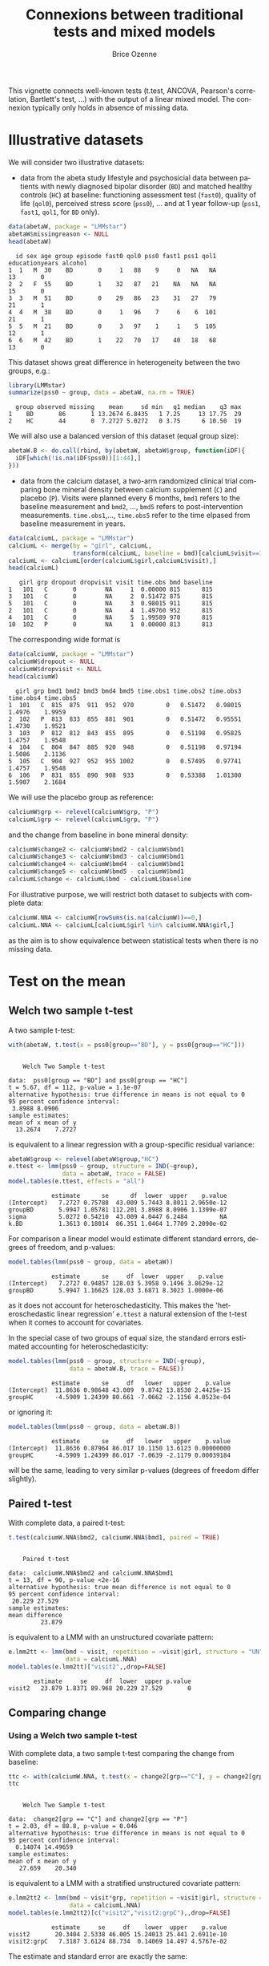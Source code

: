 #+TITLE: Connexions between traditional tests and mixed models 
#+Author: Brice Ozenne
#+BEGIN_SRC R :exports none :results silent :session *R* :cache no
options(width = 100, digits = 5)
if(system("whoami",intern=TRUE)=="bozenne"){  
  setwd("~/Documents/GitHub/LMMstar/inst/doc-equivalence/")
}else if(system("whoami",intern=TRUE)=="unicph\\hpl802"){  
  setwd("c:/Users/hpl802/Documents/Github/LMMstar/inst/doc-equivalence/")
}
library(ggpubr, quietly = TRUE, verbose = FALSE, warn.conflicts = FALSE)
library(LMMstar, quietly = TRUE, verbose = FALSE, warn.conflicts = FALSE)
#+END_SRC

This vignette connects well-known tests (t.test, ANCOVA, Pearson's
correlation, Bartlett's test, \ldots) with the output of a linear
mixed model. The connexion typically only holds in absence of missing
data.

* Illustrative datasets

We will consider two illustrative datasets:
- data from the abeta study lifestyle and psychosicial data between
  patients with newly diagnosed bipolar disorder (=BD=) and matched
  healthy controls (=HC=) at baseline: functioning assessment test
  (=fast0=), quality of life (=qol0=), perceived stress score
  (=pss0=), ... and at 1 year follow-up (=pss1=, =fast1=, =qol1=, for
  =BD= only).
#+BEGIN_SRC R :exports both :results output :session *R* :cache no
data(abetaW, package = "LMMstar")
abetaW$missingreason <- NULL
head(abetaW)
#+END_SRC

#+RESULTS:
:   id sex age group episode fast0 qol0 pss0 fast1 pss1 qol1 educationyears alcohol
: 1  1   M  30    BD       0     1   88    9     0   NA   NA             13       0
: 2  2   F  55    BD       1    32   87   21    NA   NA   NA             15       0
: 3  3   M  51    BD       0    29   86   23    31   27   79             21       1
: 4  4   M  38    BD       0     1   96    7     6    6  101             21       1
: 5  5   M  21    BD       0     3   97    1     1    5  105             12       1
: 6  6   M  42    BD       1    22   70   17    40   18   68             13       0

This dataset shows great difference in heterogeneity between the two groups, e.g.:
#+BEGIN_SRC R :exports both :results output :session *R* :cache no
library(LMMstar)
summarize(pss0 ~ group, data = abetaW, na.rm = TRUE)
#+END_SRC

#+RESULTS:
:   group observed missing    mean     sd min   q1 median    q3 max
: 1    BD       86       1 13.2674 6.8435   1 7.25     13 17.75  29
: 2    HC       44       0  7.2727 5.0272   0 3.75      6 10.50  19

We will also use a balanced version of this dataset (equal group size):
#+BEGIN_SRC R :exports both :results output :session *R* :cache no
abetaW.B <- do.call(rbind, by(abetaW, abetaW$group, function(iDF){
  iDF[which(!is.na(iDF$pss0))[1:44],]
}))
#+END_SRC

#+RESULTS:

\clearpage

- data from the calcium dataset, a two-arm randomized clinical trial
  comparing bone mineral density between calcium supplement (=C=) and
  placebo (=P=). Visits were planned every 6 months, =bmd1= refers to
  the baseline measurement and =bmd2=, \ldots, =bmd5= refers to
  post-intervention measurements. =time.obs1=,\ldots, =time.obs5=
  refer to the time elpased from baseline measurement in years.

#+BEGIN_SRC R :exports both :results output :session *R* :cache no
data(calciumL, package = "LMMstar")
calciumL <- merge(by = "girl", calciumL,
                  transform(calciumL, baseline = bmd)[calciumL$visit==1,c("girl","baseline")])
calciumL <- calciumL[order(calciumL$girl,calciumL$visit),]
head(calciumL)
#+END_SRC

#+RESULTS:
:    girl grp dropout dropvisit visit time.obs bmd baseline
: 1   101   C       0        NA     1  0.00000 815      815
: 3   101   C       0        NA     2  0.51472 875      815
: 5   101   C       0        NA     3  0.98015 911      815
: 2   101   C       0        NA     4  1.49760 952      815
: 4   101   C       0        NA     5  1.99589 970      815
: 10  102   P       0        NA     1  0.00000 813      813


The corresponding wide format is
#+BEGIN_SRC R :exports both :results output :session *R* :cache no
data(calciumW, package = "LMMstar")
calciumW$dropout <- NULL
calciumW$dropvisit <- NULL
head(calciumW)
#+END_SRC

#+RESULTS:
:   girl grp bmd1 bmd2 bmd3 bmd4 bmd5 time.obs1 time.obs2 time.obs3 time.obs4 time.obs5
: 1  101   C  815  875  911  952  970         0   0.51472   0.98015    1.4976    1.9959
: 2  102   P  813  833  855  881  901         0   0.51472   0.95551    1.4730    1.9521
: 3  103   P  812  812  843  855  895         0   0.51198   0.95825    1.4757    1.9548
: 4  104   C  804  847  885  920  948         0   0.51198   0.97194    1.5086    2.1136
: 5  105   C  904  927  952  955 1002         0   0.57495   0.97741    1.4757    1.9548
: 6  106   P  831  855  890  908  933         0   0.53388   1.01300    1.5907    2.1684

We will use the placebo group as reference:
#+BEGIN_SRC R :exports both :results output :session *R* :cache no
calciumW$grp <- relevel(calciumW$grp, "P")
calciumL$grp <- relevel(calciumL$grp, "P")
#+END_SRC

#+RESULTS:

and the change from baseline in bone mineral density:
#+BEGIN_SRC R :exports both :results output :session *R* :cache no
calciumW$change2 <- calciumW$bmd2 - calciumW$bmd1
calciumW$change3 <- calciumW$bmd3 - calciumW$bmd1
calciumW$change4 <- calciumW$bmd4 - calciumW$bmd1
calciumW$change5 <- calciumW$bmd5 - calciumW$bmd1
calciumL$change <- calciumL$bmd - calciumL$baseline
#+END_SRC


#+RESULTS:

For illustrative purpose, we will restrict both dataset to subjects
with complete data:
#+BEGIN_SRC R :exports both :results output :session *R* :cache no
calciumW.NNA <- calciumW[rowSums(is.na(calciumW))==0,]
calciumL.NNA <- calciumL[calciumL$girl %in% calciumW.NNA$girl,]
#+END_SRC

#+RESULTS:

as the aim is to show equivalence between statistical tests when there
is no missing data. 

\clearpage

* Test on the mean
** Welch two sample t-test

A two sample t-test:
#+BEGIN_SRC R :exports both :results output :session *R* :cache no
with(abetaW, t.test(x = pss0[group=="BD"], y = pss0[group=="HC"]))
#+END_SRC

#+RESULTS:
#+begin_example

	Welch Two Sample t-test

data:  pss0[group == "BD"] and pss0[group == "HC"]
t = 5.67, df = 112, p-value = 1.1e-07
alternative hypothesis: true difference in means is not equal to 0
95 percent confidence interval:
 3.8988 8.0906
sample estimates:
mean of x mean of y 
  13.2674    7.2727
#+end_example

is equivalent to a linear regression with a group-specific residual
variance:
#+BEGIN_SRC R :exports both :results output :session *R* :cache no
abetaW$group <- relevel(abetaW$group,"HC")
e.ttest <- lmm(pss0 ~ group, structure = IND(~group), 
               data = abetaW, trace = FALSE)
model.tables(e.ttest, effects = "all")
#+END_SRC

#+RESULTS:
:             estimate      se      df  lower  upper    p.value
: (Intercept)   7.2727 0.75788  43.009 5.7443 8.8011 2.9650e-12
: groupBD       5.9947 1.05781 112.201 3.8988 8.0906 1.1399e-07
: sigma         5.0272 0.54210  43.009 4.0447 6.2484         NA
: k.BD          1.3613 0.18014  86.351 1.0464 1.7709 2.2090e-02

\noindent For comparison a linear model would estimate different standard
errors, degrees of freedom, and p-values:
#+BEGIN_SRC R :exports both :results output :session *R* :cache no
model.tables(lmm(pss0 ~ group, data = abetaW))
#+END_SRC

#+RESULTS:
:             estimate      se     df  lower  upper    p.value
: (Intercept)   7.2727 0.94857 128.03 5.3958 9.1496 3.8629e-12
: groupBD       5.9947 1.16625 128.03 3.6871 8.3023 1.0000e-06

as it does not account for heteroschedasticity. This makes the
'heteroschedastic linear regression' =e.ttest= a natural extension of
the t-test when it comes to account for covariates.

\clearpage

In the special case of two groups of equal size, the standard errors
estimated accounting for heteroschedasticity:
#+BEGIN_SRC R :exports both :results output :session *R* :cache no
model.tables(lmm(pss0 ~ group, structure = IND(~group), 
                 data = abetaW.B, trace = FALSE))
#+END_SRC

#+RESULTS:
:             estimate      se     df   lower   upper    p.value
: (Intercept)  11.8636 0.98648 43.009  9.8742 13.8530 2.4425e-15
: groupHC      -4.5909 1.24399 80.661 -7.0662 -2.1156 4.0523e-04

or ignoring it:
#+BEGIN_SRC R :exports both :results output :session *R* :cache no
model.tables(lmm(pss0 ~ group, data = abetaW.B))
#+END_SRC

#+RESULTS:
:             estimate      se     df   lower   upper    p.value
: (Intercept)  11.8636 0.87964 86.017 10.1150 13.6123 0.00000000
: groupHC      -4.5909 1.24399 86.017 -7.0639 -2.1179 0.00039184

will be the same, leading to very similar p-values (degrees of freedom
differ slightly).

\clearpage

** Paired t-test

With complete data, a paired t-test:
#+BEGIN_SRC R :exports both :results output :session *R* :cache no
t.test(calciumW.NNA$bmd2, calciumW.NNA$bmd1, paired = TRUE)
#+END_SRC

#+RESULTS:
#+begin_example

	Paired t-test

data:  calciumW.NNA$bmd2 and calciumW.NNA$bmd1
t = 13, df = 90, p-value <2e-16
alternative hypothesis: true mean difference is not equal to 0
95 percent confidence interval:
 20.229 27.529
sample estimates:
mean difference 
         23.879
#+end_example

is equivalent to a LMM with an unstructured covariate pattern:
#+BEGIN_SRC R :exports both :results output :session *R* :cache no
e.lmm2tt <- lmm(bmd ~ visit, repetition = ~visit|girl, structure = "UN",
                data = calciumL.NNA)
model.tables(e.lmm2tt)["visit2",,drop=FALSE]
#+END_SRC

#+RESULTS:
:        estimate     se     df  lower  upper p.value
: visit2   23.879 1.8371 89.968 20.229 27.529       0

\clearpage

** Comparing change
*** Using a Welch two sample t-test

With complete data, a two sample t-test comparing the change from baseline:
#+BEGIN_SRC R :exports both :results output :session *R* :cache no
ttc <- with(calciumW.NNA, t.test(x = change2[grp=="C"], y = change2[grp=="P"]))
ttc
#+END_SRC

#+RESULTS:
#+begin_example

	Welch Two Sample t-test

data:  change2[grp == "C"] and change2[grp == "P"]
t = 2.03, df = 88.8, p-value = 0.046
alternative hypothesis: true difference in means is not equal to 0
95 percent confidence interval:
  0.14074 14.49659
sample estimates:
mean of x mean of y 
   27.659    20.340
#+end_example

is equivalent to a LMM with a stratified unstructured covariate pattern:
#+BEGIN_SRC R :exports both :results output :session *R* :cache no
e.lmm2tt2 <- lmm(bmd ~ visit*grp, repetition = ~visit|girl, structure = UN(~grp),
                 data = calciumL.NNA)
model.tables(e.lmm2tt2)[c("visit2","visit2:grpC"),,drop=FALSE]
#+END_SRC

#+RESULTS:
:             estimate     se     df    lower  upper    p.value
: visit2       20.3404 2.5338 46.005 15.24013 25.441 2.6911e-10
: visit2:grpC   7.3187 3.6124 88.734  0.14069 14.497 4.5767e-02

The estimate and standard error are exactly the same:
#+BEGIN_SRC R :exports both :results output :session *R* :cache no
c(ttc$estimate["mean of x"] - ttc$estimate["mean of y"],
  se = ttc$stderr)
#+END_SRC

#+RESULTS:
: mean of x        se 
:    7.3187    3.6124

The only (small) difference lies in the estimation of the degrees of freedom.

\clearpage

*** Using a linear regression

Using a linear model to compare change over time:
#+BEGIN_SRC R :exports both :results output :session *R* :cache no
eLM.change <- lm(change2 ~ grp, data = calciumW.NNA)
summary(eLM.change)$coef
#+END_SRC

#+RESULTS:
:             Estimate Std. Error t value   Pr(>|t|)
: (Intercept)  20.3404     2.5133  8.0931 2.7975e-12
: grpC          7.3187     3.6144  2.0249 4.5878e-02

is equivalent to the following mixed model:
#+BEGIN_SRC R :exports both :results output :session *R* :cache no
eLMM.change <- lmm(bmd ~ visit*grp,
                   repetition =~ visit|girl, structure = UN,
                   data = calciumL.NNA)
model.tables(eLMM.change)[c("visit2","visit2:grpC"),]
#+END_SRC

#+RESULTS:
:             estimate     se     df    lower  upper    p.value
: visit2       20.3404 2.5133 88.962 15.34654 25.334 2.8044e-12
: visit2:grpC   7.3187 3.6144 88.962  0.13688 14.500 4.5880e-02

Here, since the linear regression assumes the same variance in both
groups, we did not stratified the covariance pattern on group. The
same equivalence would hold with a continuous exposure (say dose)
instead of a binary exposure (here =grp=).

\bigskip

In presence of a covariate:
#+BEGIN_SRC R :exports both :results output :session *R* :cache no
set.seed(1)
calciumW2.NNA <- cbind(calciumW.NNA,
                       age = round(runif(NROW(calciumW.NNA), min = 18, max = 60)))
calciumL2.NNA <- merge(calciumL.NNA, calciumW2.NNA[,c("girl","age")], by = "girl")

eLMadj.change <- lm(change2 ~ grp + age, data = calciumW2.NNA)
summary(eLMadj.change)$coef
#+END_SRC

#+RESULTS:
:             Estimate Std. Error t value Pr(>|t|)
: (Intercept)  9.17495    6.68052  1.3734 0.173121
: grpC         6.99548    3.57426  1.9572 0.053495
: age          0.28771    0.15982  1.8002 0.075251

one should specify interaction with time in the mixed model to
retrieve the same results:
#+BEGIN_SRC R :exports both :results output :session *R* :cache no
eLMMadj.change <- lmm(bmd ~ visit*grp + visit*age,
                      repetition =~ visit|girl, structure = UN,
                      data = calciumL2.NNA)
model.tables(eLMMadj.change)[c("visit2","visit2:grpC"),]
#+END_SRC

#+RESULTS:
:             estimate     se     df    lower  upper  p.value
: visit2        9.1750 6.6805 87.966 -4.10126 22.451 0.173122
: visit2:grpC   6.9955 3.5743 87.966 -0.10764 14.099 0.053497


\clearpage

** Multiple Student's t-test

To adjust several t-tests for multiple testing, one can use the
equivalence with =lmm=. This however require to specify the structure
of the data (via the argument =repetition=), i.e., at which level
replicates are independent so the software can deduce the appropriate
number of independent observation across t-tests:

#+BEGIN_SRC R :exports both :results output :session *R* :cache no
e.ttest2 <- lmm(change2 ~ grp, structure = IND(~grp), 
                data = calciumW, repetition = ~1|girl, trace = FALSE)
e.ttest3 <- lmm(change3 ~ grp, structure = IND(~grp), 
                data = calciumW, repetition = ~1|girl, trace = FALSE)
e.ttest4 <- lmm(change4 ~ grp, structure = IND(~grp), 
                data = calciumW, repetition = ~1|girl, trace = FALSE)
e.ttest5 <- lmm(change5 ~ grp, structure = IND(~grp), 
                data = calciumW, repetition = ~1|girl, trace = FALSE)
#+END_SRC

#+RESULTS:

\noindent The =anova= method is then used to specify the parameter of
 interest and the results combined using =rbind=:
#+BEGIN_SRC R :exports both :results output :session *R* :cache no
e.mttest <- rbind(anova(e.ttest2, effects = "grpC=0"),
                  anova(e.ttest3, effects = "grpC=0"),
                  anova(e.ttest4, effects = "grpC=0"),
                  anova(e.ttest5, effects = "grpC=0"))
model.tables(e.mttest, method = "single-step2")
#+END_SRC

#+RESULTS:
:                 estimate     se      df   lower  upper  p.value
: change2: grpC=0   6.7507 3.3549 103.014 -1.2191 14.721 0.112799
: change3: grpC=0  13.8150 4.8336  95.812  2.3321 25.298 0.014660
: change4: grpC=0  12.5190 5.8369  86.835 -1.3473 26.385 0.084529
: change5: grpC=0  19.0155 6.4666  86.916  3.6533 34.378 0.011440

_Note:_ the =single-step2= adjustment is similar to the =single-step=
adjustment of the multcomp package, i.e., a max test adjustment. But
instead of relying on the density of a multivariate Student's
t-distribution, which requires equal degrees of freedom, it samples in
a multivariate distribution with Student's t marginal possibly based
on different degrees of freedom and a Gaussian copula. Being based on
random sampling, results will slightly change everytime the code is
run unless the inital state of the random number generator is set to a
specific value before running the code:

#+BEGIN_SRC R :exports both :results output :session *R* :cache no
set.seed(1)
model.tables(e.mttest, method = "single-step2")
#+END_SRC

#+RESULTS:
:                 estimate     se      df   lower  upper  p.value
: change2: grpC=0   6.7507 3.3549 103.014 -1.2151 14.717 0.113439
: change3: grpC=0  13.8150 4.8336  95.812  2.3379 25.292 0.014590
: change4: grpC=0  12.5190 5.8369  86.835 -1.3404 26.378 0.085339
: change5: grpC=0  19.0155 6.4666  86.916  3.6609 34.370 0.011640


#+LaTeX: \hspace{-5mm}\begin{minipage}[t]{0.5\linewidth} 
The =LMMstar.options= function can be used \newline
to output the number of samples used:
#+BEGIN_SRC R :exports both :results output :session *R* :cache no
LMMstar.options()$n.sampleCopula
#+END_SRC

#+RESULTS:
: [1] 1e+05

#+LaTeX: \end{minipage}
#+LaTeX: \begin{minipage}[t]{0.45\linewidth} 
\hphantom{x} \newline and change it:
#+BEGIN_SRC R :exports both :results output :session *R* :cache no
LMMstar.options(n.sampleCopula = 1e4)
#+END_SRC
#+LaTeX: \end{minipage}

\bigskip

This whole procedure can be streamlined using the long format and the
=mlmm= function:
- the argument =by= indicates how to split the data. A separate model
  is fitted on each split.
- the argument =effects= indicates the test to be extracted for each
  model.
- the argument =name.short= is a cosmetic argument: should the name of
  each test be the covariate value or a combination of the covariate
  variable and the covariate value?
#+BEGIN_SRC R :exports both :results output :session *R* :cache no
e.mttest2 <- mlmm(change ~ grp, structure = IND(~grp), repetition = ~visit|girl,
                  data = calciumL[calciumL$visit!=1,], trace = FALSE,
                  by = "visit", effects = "grpC=0", name.short = FALSE)
set.seed(1)
model.tables(e.mttest, method = "single-step2")
#+END_SRC



#+RESULTS:
:                 estimate     se      df   lower  upper  p.value
: change2: grpC=0   6.7507 3.3549 103.014 -1.2151 14.717 0.113439
: change3: grpC=0  13.8150 4.8336  95.812  2.3379 25.292 0.014590
: change4: grpC=0  12.5190 5.8369  86.835 -1.3404 26.378 0.085339
: change5: grpC=0  19.0155 6.4666  86.916  3.6609 34.370 0.011640

The function =mlmm= can be used not only to emulate multiple t-tests
but also for multiple linear regressions or linear mixed models. In
the special case of multiple Welch two-sample test, a dedicated
function =mt.test= offers a more user friendly interface:
#+BEGIN_SRC R :exports both :results output :session *R* :cache no
set.seed(1)
mt.test(change2 + change3 + change4 + change5 ~ grp, data = calciumW)
#+END_SRC

#+RESULTS:
: Argument 'data' contains 59 missing values. 
:         estimate     se      df   lower  upper  p.value
: change2   6.7507 3.3549 103.014 -1.2151 14.717 0.113439
: change3  13.8150 4.8336  95.812  2.3379 25.292 0.014590
: change4  12.5190 5.8369  86.835 -1.3404 26.378 0.085339
: change5  19.0155 6.4666  86.916  3.6609 34.370 0.011640

\clearpage

** ANCOVA

Instead of comparing the final value or the change between groups
using a Welch two sample t-test, the ANCOVA is often refered to as the
superior approach to assess a treatment effect
citep:vickers2001analysing. It regresses the group variable and the
baseline value against the change:

#+BEGIN_SRC R :exports both :results output :session *R* :cache no
model.tables(lmm(change2 ~ bmd1 + grp, data = calciumW.NNA))
#+END_SRC

#+RESULTS:
:               estimate        se     df      lower    upper  p.value
: (Intercept) -25.742684 25.757918 88.018 -76.930991 25.44562 0.320337
: bmd1          0.052948  0.029457 88.018  -0.005592  0.11149 0.075693
: grpC          6.741021  3.584377 88.018  -0.382155 13.86420 0.063324

or the final value:
#+BEGIN_SRC R :exports both :results output :session *R* :cache no
model.tables(lmm(bmd2 ~ bmd1 + grp, data = calciumW.NNA))
#+END_SRC

#+RESULTS:
:             estimate        se     df     lower   upper  p.value
: (Intercept) -25.7427 25.757918 88.018 -76.93099 25.4456 0.320337
: bmd1          1.0529  0.029457 88.018   0.99441  1.1115 0.000000
: grpC          6.7410  3.584377 88.018  -0.38215 13.8642 0.063324

both leading to equivalent result. The corresponding mixed model
constrains the both group to take the same baseline value. This can be
specified by introducing a new covariate that only differ between
groups after baseline:
#+BEGIN_SRC R :exports both :results output :session *R* :cache no
calciumL.NNA$trt <- ifelse(calciumL.NNA$visit==1,"P",as.character(calciumL.NNA$grp))
calciumL.NNA$trt <- factor(calciumL.NNA$trt, levels = c("P","C"))
ftable(grp = calciumL.NNA$grp, trt = calciumL.NNA$trt, visit = calciumL.NNA$visit)
#+END_SRC

#+RESULTS:
:         visit  1  2  3  4  5
: grp trt                     
: P   P         47 47 47 47 47
:     C          0  0  0  0  0
: C   P         44  0  0  0  0
:     C          0 44 44 44 44

We then retrieve the same estimate and similar (but not identical)
standard errors and p-values with the following mixed model:
#+BEGIN_SRC R :exports both :results output :session *R* :cache no
e.lmmANCOVA <- lmm(bmd ~ visit*trt, repetition = ~visit|girl, structure = UN,
                   data = calciumL.NNA)
model.tables(e.lmmANCOVA)["visit2:trtC",,drop=FALSE]
#+END_SRC

#+RESULTS:
: Constant values in the design matrix for the mean structure.
: Coefficient "trtC" relative to interaction "visit:trt" has been removed.
:             estimate     se     df   lower  upper  p.value
: visit2:trtC    6.741 3.5642 88.853 -0.3411 13.823 0.061839

\clearpage

To avoid the message about the design matrix, one should 'manually'
define the interaction terms:
#+BEGIN_SRC R :exports both :results output :session *R* :cache no
calciumL.NNA$visit.trt <- ifelse(calciumL.NNA$trt == "C", calciumL.NNA$visit, "baseline")
calciumL.NNA$visit.trt <- factor(calciumL.NNA$visit.trt, levels = c("baseline",2:5))
ftable(grp = calciumL.NNA$grp, visit.trt = calciumL.NNA$visit.trt, visit = calciumL.NNA$visit)
#+END_SRC

#+RESULTS:
#+begin_example
              visit  1  2  3  4  5
grp visit.trt                     
P   baseline        47 47 47 47 47
    2                0  0  0  0  0
    3                0  0  0  0  0
    4                0  0  0  0  0
    5                0  0  0  0  0
C   baseline        44  0  0  0  0
    2                0 44  0  0  0
    3                0  0 44  0  0
    4                0  0  0 44  0
    5                0  0  0  0 44
#+end_example

#+BEGIN_SRC R :exports both :results output :session *R* :cache no
e.lmmANCOVA2 <- lmm(bmd ~ visit + visit.trt, repetition = ~visit|girl, structure = UN,
                   data = calciumL.NNA)
model.tables(e.lmmANCOVA2)["visit.trt2",,drop=FALSE]
#+END_SRC

#+RESULTS:
:            estimate     se     df   lower  upper  p.value
: visit.trt2    6.741 3.5642 88.853 -0.3411 13.823 0.061839

As before, in presence of a covariate:
#+BEGIN_SRC R :exports both :results output :session *R* :cache no
summary(lm(bmd2 ~ bmd1 + grp + age, data = calciumW2.NNA))$coef
#+END_SRC

#+RESULTS:
:             Estimate Std. Error t value   Pr(>|t|)
: (Intercept) -37.6452  26.215165 -1.4360 1.5459e-01
: bmd1          1.0536   0.029064 36.2524 2.7566e-54
: grpC          6.4062   3.540822  1.8093 7.3865e-02
: age           0.2914   0.157689  1.8479 6.8008e-02

one should add the covariate along with time interactions to retrieve
the same estimate and similar standard error/p-value/confindence
intervals with a linear mixed model:
#+BEGIN_SRC R :exports both :results output :session *R* :cache no
calciumL2.NNA$visit.trt <- ifelse(calciumL2.NNA$grp == "C", calciumL.NNA$visit, "1")

e.lmmANCOVAadj <- lmm(bmd ~ visit + visit.trt + visit*age, repetition = ~visit|girl,
                      structure = UN, data = calciumL2.NNA)
model.tables(e.lmmANCOVAadj)["visit.trt2",,drop=FALSE]
#+END_SRC

#+RESULTS:
:            estimate     se     df    lower  upper  p.value
: visit.trt2   6.4062 3.5206 87.855 -0.59046 13.403 0.072223

\clearpage


\noindent A natural extension of the ANCOVA would be to relax the
assumption of common residual variance between the two treatment
groups:
#+BEGIN_SRC R :exports both :results output :session *R* :cache no
model.tables(lmm(change2 ~ bmd1 + grp, data = calciumW.NNA, structure = IND(~grp)))
#+END_SRC

#+RESULTS:
:               estimate        se     df       lower    upper  p.value
: (Intercept) -25.833272 25.805339 83.926 -77.1506784 25.48413 0.319665
: bmd1          0.053052  0.029513 84.179  -0.0056359  0.11174 0.075828
: grpC          6.739886  3.585265 87.584  -0.3855470 13.86532 0.063448

However the 'straightforward' connexion with mixed model seems lost:
#+BEGIN_SRC R :exports both :results output :session *R* :cache no
e.lmmHANCOVA <- lmm(bmd ~ visit + visit.trt, repetition = ~visit|girl, structure = UN(~grp),
                    data = calciumL.NNA)
model.tables(e.lmmHANCOVA)["visit.trt2",,drop=FALSE]
#+END_SRC

#+RESULTS:
:            estimate     se     df    lower  upper  p.value
: visit.trt2   6.7516 3.5654 88.326 -0.33341 13.837 0.061542

#+BEGIN_SRC R :exports none :results output :session *R* :cache no
e.lmmHANCOVA <- lmm(bmd ~ visit + visit.trt, repetition = ~visit|girl, structure = CS(list(~visit+grp,~visit)),
                    data = calciumL.NNA)
model.tables(e.lmmHANCOVA)["visit.trt2",,drop=FALSE]

#+END_SRC

#+RESULTS:
: Advarselsbesked:
: I lmm.formula(bmd ~ visit + visit.trt, repetition = ~visit | girl,  :
:   Convergence issue: no stable solution has been found.
: estimate     se     df   lower  upper  p.value
: visit.trt2   6.8191 3.3675 96.829 0.13539 13.503 0.045623

\clearpage

* Test on the correlation

** Pearson's correlation

One can retrieve Pearson's correlation:
#+BEGIN_SRC R :exports both :results output :session *R* :cache no
cor.test(calciumW.NNA$bmd1,calciumW.NNA$bmd5)
#+END_SRC

#+RESULTS:
#+begin_example

	Pearson's product-moment correlation

data:  calciumW.NNA$bmd1 and calciumW.NNA$bmd5
t = 18.3, df = 89, p-value <2e-16
alternative hypothesis: true correlation is not equal to 0
95 percent confidence interval:
 0.83615 0.92551
sample estimates:
    cor 
0.88901
#+end_example

using a linear mixed model moving to the long format and using an
unstructured mean and covariance pattern over time:
#+BEGIN_SRC R :exports both :results output :session *R* :cache no
eCor.lmm <- lmm(bmd ~ visit, repetition = ~visit|girl,
                structure = UN, data = calciumL.NNA)
model.tables(eCor.lmm,  effects = "correlation")["rho(1,5)",]
#+END_SRC

#+RESULTS:
:          estimate     se     df   lower   upper p.value
: rho(1,5)  0.88901 0.0221 96.839 0.83607 0.92555       0

P-value and confidence interval will differ (only slightly in large
samples) because =cor.test= uses an exact[fn::assuming jointly
normally distributed outcomes] formula for the variance after =atanh=
transformation while the linear mixed model rely on the observed
information matrix. In this example the observed information (default
option) is more in line with =cor.test= than the expected information:
#+BEGIN_SRC R :exports both :results output :session *R* :cache no
model.tables(eCor.lmm,  type.information = "expected", effects = "correlation")["rho(1,5)",]
#+END_SRC

#+RESULTS:
:          estimate       se       df   lower   upper p.value
: rho(1,5)  0.88901 0.021914 17285033 0.83738 0.92492       0

\bigskip

Equivalent results can be obtained with a linear regression:
#+BEGIN_SRC R :exports both :results output :session *R* :cache no
e.lmCor <- lm(bmd1 ~ bmd5, data = calciumW.NNA)
coef(e.lmCor)["bmd5"]/sqrt(coef(e.lmCor)["bmd5"]^2+vcov(e.lmCor)["bmd5","bmd5"]*df.residual(e.lmCor))
#+END_SRC

#+RESULTS:
: bmd5 
: 0.88901

\clearpage

Of note the confidence intervals and p-value of =cor.test= are not
computed in a consistent way: 
#+BEGIN_SRC R :exports both :results output :session *R* :cache no
set.seed(7303)
X <- rnorm(10)
Y <- rnorm(10)
cor.test(X,Y)
#+END_SRC

#+RESULTS:
#+begin_example

	Pearson's product-moment correlation

data:  X and Y
t = 2.29, df = 8, p-value = 0.051
alternative hypothesis: true correlation is not equal to 0
95 percent confidence interval:
 0.00016154 0.90179629
sample estimates:
    cor 
0.62972
#+end_example

\noindent Here the confidence intervals do not overlap 0, i.e.,
suggest to reject the null hypothesis while the p-value is greater
than 0.05, i.e., does not suggest to reject the null hypothesis. The
corresponding mixed model estimate:
#+BEGIN_SRC R :exports both :results output :session *R* :cache no
dfXY <- rbind(data.frame(value = X, variable = "x", id = 1:10),
              data.frame(value = Y, variable = "y", id = 1:10))
e.lmmXY <- lmm(value ~ variable, repetition = ~variable|id,
               structure = UN, data = dfXY)
model.tables(e.lmmXY, effects = "correlation")
#+END_SRC

#+RESULTS:
:          estimate      se     df     lower   upper  p.value
: rho(x,y)  0.62972 0.20115 7.0024 -0.047159 0.91027 0.061602

is the same but the confidence intervals and p-value differ more
substantially (due to small sample approximations). They however are
consistent with respect to whether to reject the null hypothesis.




\clearpage

** Comparing Pearson's correlations 

To compare the Pearson's correlation between two groups, one can use
Fisher'z test:
#+BEGIN_SRC R :exports both :results output :session *R* :cache no
rho.C <- with(calciumW.NNA, cor(bmd1[grp=="C"],bmd5[grp=="C"]))
rho.P <- with(calciumW.NNA, cor(bmd1[grp=="P"],bmd5[grp=="P"]))
nobs.C <- sum(calciumW$grp=="C")
nobs.P <- sum(calciumW$grp=="P")
stat.fisher <- (atanh(rho.C) - atanh(rho.P))/sqrt(1/(nobs.C-3)+1/(nobs.P-3))
2*(1-pnorm(abs(stat.fisher)))
#+END_SRC

#+RESULTS:
: [1] 0.15261

and the confidence intervals suggested by cite:zou2007toward:
#+BEGIN_SRC R :exports both :results output :session *R* :cache no
zou.C <- tanh(atanh(rho.C) + qnorm(c(0.025,0.975))/sqrt(nobs.C-3))
zou.P <- tanh(atanh(rho.P) + qnorm(c(0.025,0.975))/sqrt(nobs.P-3))

(rho.C - rho.P) - sqrt( (rho.C-zou.C[1])^2 + (rho.P-zou.P[2])^2 )
(rho.C - rho.P) + sqrt( (rho.C-zou.C[2])^2 + (rho.P-zou.P[1])^2 )
#+END_SRC

#+RESULTS:
: [1] -0.15309
: [1] 0.021034

which is implemented in the package cocor:
#+BEGIN_SRC R :exports both :results output :session *R* :cache no
library(cocor)
cocor.indep.groups(r1.jk = rho.C, n1 = nobs.C, r2.hm = rho.P, n2 = nobs.P)
#+END_SRC

#+RESULTS:
#+begin_example

  Results of a comparison of two correlations based on independent groups

Comparison between r1.jk = 0.8597 and r2.hm = 0.917
Difference: r1.jk - r2.hm = -0.0574
Group sizes: n1 = 55, n2 = 57
Null hypothesis: r1.jk is equal to r2.hm
Alternative hypothesis: r1.jk is not equal to r2.hm (two-sided)
Alpha: 0.05

fisher1925: Fisher's z (1925)
  z = -1.4304, p-value = 0.1526
  Null hypothesis retained

zou2007: Zou's (2007) confidence interval
  95% confidence interval for r1.jk - r2.hm: -0.1531 0.0210
  Null hypothesis retained (Interval includes 0)
#+end_example

We can retrieve the same estimated difference and similar but not
identical CIs/p-values using a linear mixed model with a covariance
pattern stratified on group:
#+BEGIN_SRC R :exports both :results output :session *R* :cache no
eCor2.lmm <- lmm(bmd ~ visit*grp, repetition = ~visit|girl,
                structure = UN(~grp), data = calciumL.NNA)
model.tables(eCor2.lmm,  effects = "correlation")[c("rho(1,5):C","rho(1,5):P"),]
#+END_SRC

#+RESULTS:
:            estimate       se     df   lower   upper    p.value
: rho(1,5):C  0.85965 0.039801 42.111 0.75492 0.92163 1.2128e-10
: rho(1,5):P  0.91701 0.023456 53.835 0.85496 0.95319 7.3275e-15

and use a Wald test to compare the correlation coefficients:
#+BEGIN_SRC R :exports both :results output :session *R* :cache no
set.seed(1)
summary(anova(eCor2.lmm, effects = "rho(1,5):C - rho(1,5):P = 0"), digits = 4)
#+END_SRC

#+RESULTS:
#+begin_example
            Wald F-test 

       statistic       df p.value  
   all    1.7165 (1,93.6)   0.193  
   ------------------------------- 
    :  0 '***' 0.001 '**' 0.01 '*' 0.05 '.' 0.1 ' ' 1.
  df: Satterthwaite approximation w.r.t. model-based se. 

		Emulated Wald test (resampling parameter distribution) 

                               estimate     se   df   lower upper p.value  
   rho(1,5):C - rho(1,5):P = 0  -0.0574 0.0495 <NA> -0.1661  0.03   0.197  
   ------------------------------------------------------------------ 
    :  0 '***' 0.001 '**' 0.01 '*' 0.05 '.' 0.1 ' ' 1.
  se: based on the observed information (model-based). 
  Back-transformation: rho parameters with atanh (1e+05 samples).
#+end_example

The 'Wald F-test' is the usual Wald test defined by the squared
difference between the two correlation coefficients divided by the
squared standard error of this difference. This ratio follows, under
the null hypothesis, an F-distribution which is used to obtain a
p-value. The 'Emulated Wald test' attempts to provide a confidence
interval for the difference compatible with the p-value. As mentionned
in the litterature citep:zou2007toward, a 'naive' back-transformation
of the difference would not provide confidence intervals with good
frequentist properties (intuitively \(tanh(atanh(y)-atanh(x))\neq y -
x\)). Instead samples are drawn from a bivariate Student's t
distribution distribution centered around 0 and with
variance-covariance matrix the inverse of the observed information on
the =atanh= scale.
- =p.value=: relative frequency of a difference in simulated
  correlations more extreme than observed. It should be close to the
  p-value of the Wald F-test'.
- =se=: standard deviation of the simulated difference in correlation
  on the original scale
- =lower=, =upper=: quantiles of the simulated difference in
  correlation on the original scale after centering the simulated
  values on the =atanh= scale around the estimated correlation.

\clearpage

The =partialCor= method provides a more straightforward syntax to do
the later test is:

#+BEGIN_SRC R :exports both :results output :session *R* :cache no
set.seed(1)
partialCor(bmd1 + bmd5 ~ 1, data = calciumW.NNA, by = "grp", effects = "Dunnett") 
#+END_SRC

#+RESULTS:
:       estimate     se df  lower upper p.value
: C - P  -0.0574 0.0491 NA -0.165 0.029   0.195

The methodology is the same, except that the underlying mixed model is
based on two timepoints (1 and 5) instead of all timepoints
(1,2,3,4,5).
#+BEGIN_SRC R :exports none :results output :session *R* :cache no
calciumL2.NNA <- calciumL.NNA[calciumL.NNA$visit %in% c(1,5),]
calciumL2.NNA$visit <- droplevels(calciumL2.NNA$visit)
eCor2.lmm2 <- lmm(bmd ~ visit*grp, repetition = ~visit|girl,
                  structure = UN(~grp), data = calciumL2.NNA)
set.seed(1)
summary(anova(eCor2.lmm2, effects = "rho(1,5):C - rho(1,5):P = 0"))
#+END_SRC

#+RESULTS:
#+begin_example
Wald F-test 

       statistic        df p.value  
   all     1.717 (1,119.8)   0.193  
   -------------------------------- 
    :  0 '***' 0.001 '**' 0.01 '*' 0.05 '.' 0.1 ' ' 1.
  df: Satterthwaite approximation w.r.t. model-based se. 

		Emulated Wald test (resampling parameter distribution) 

                               estimate    se   df  lower upper p.value  
   rho(1,5):C - rho(1,5):P = 0   -0.057 0.049 <NA> -0.165 0.029   0.195  
   ---------------------------------------------------------------- 
    :  0 '***' 0.001 '**' 0.01 '*' 0.05 '.' 0.1 ' ' 1.
  se: based on the observed information (model-based). 
  Back-transformation: rho parameters with atanh (1e+05 samples).
#+end_example

\bigskip

It is also possible to not use any transformation: 
#+BEGIN_SRC R :exports both :results output :session *R* :cache no
testRho <- anova(eCor2.lmm, effects = "rho(1,5):C - rho(1,5):P = 0", transform.rho = "none")
summary(testRho, print = TRUE)
#+END_SRC

#+RESULTS:
#+begin_example
		Wald F-test 

       statistic      df p.value  
   all     1.542 (1,3.7)   0.288  
   ------------------------------ 
    :  0 '***' 0.001 '**' 0.01 '*' 0.05 '.' 0.1 ' ' 1.
  df: Satterthwaite approximation w.r.t. model-based se. 

		Hypothesis-specific Wald test 

                               estimate    se  df lower upper p.value  
   rho(1,5):C - rho(1,5):P = 0   -0.057 0.046 3.7 -0.19 0.076   0.288  
   ------------------------------------------------------------------- 
    :  0 '***' 0.001 '**' 0.01 '*' 0.05 '.' 0.1 ' ' 1.
  df: Satterthwaite approximation w.r.t. model-based se. 
  se: based on the observed information (model-based).
#+end_example

but this is expected to have worse small sample properties compared to
using a transformation. In this example the estimated p-value is also
further away from the Fisher'z test. Here the 'Hypothesis-specific
Wald test' uses a Student's t-distribution to model the distribution
of the ratio between the estimate and the standard error. This is
exactly the square root (up to a sign) of the Wald F-test test
statistic, leading to exactly the same p-value and compatible
confidence intervals.

\bigskip

To retrieve these results with a linear regression, one should model a
different variance in each group:
#+BEGIN_SRC R :exports both :results output :session *R* :cache no
e.lmCorG <- lmm(bmd1 ~ grp + bmd5:grp, data = calciumW.NNA, structure = IND(~grp))
eI.lmCorG <- model.tables(e.lmCorG)[c("grpP:bmd5","grpC:bmd5"),]
eI.lmCorG
#+END_SRC

#+RESULTS:
:           estimate       se     df   lower   upper    p.value
: grpP:bmd5  0.83283 0.053999 45.009 0.72407 0.94159 0.0000e+00
: grpC:bmd5  0.74604 0.068412 42.008 0.60798 0.88410 7.9048e-14

#+BEGIN_SRC R :exports both :results output :session *R* :cache no
eI.lmCorG$estimate/sqrt(eI.lmCorG$estimate^2+eI.lmCorG$se^2*eI.lmCorG$df)
#+END_SRC

#+RESULTS:
: [1] 0.91700 0.85963

\clearpage

** Comparing Pearson's partial correlations

To evaluate the Pearson's correlation after regressing-out the effect
of the covariate, one can do it explicitely in two steps:
#+BEGIN_SRC R :exports both :results output :session *R* :cache no
## regress-out covariate effect
calciumW.NNA$bmd4adj <- residuals(lm(bmd4 ~ grp + grp:bmd2, data = calciumW.NNA))
calciumW.NNA$bmd5adj <- residuals(lm(bmd5 ~ grp + grp:bmd2, data = calciumW.NNA))
## evaluate correlations
with(calciumW.NNA, cor(bmd4adj[grp=="P"],bmd5adj[grp=="P"]))
with(calciumW.NNA, cor(bmd4adj[grp=="C"],bmd5adj[grp=="C"]))
#+END_SRC

#+RESULTS:
: [1] 0.8312
: [1] 0.69114

or in a single step via =partialCor=:
#+BEGIN_SRC R :exports both :results output :session *R* :cache no
ePcor <- partialCor(bmd4 + bmd5 ~ bmd2, data = calciumW.NNA, by = "grp")
print(ePcor, digits = 5)
#+END_SRC

#+RESULTS:
:   estimate       se     df   lower   upper    p.value
: P  0.83120 0.046080 51.263 0.71275 0.90355 1.4225e-10
: C  0.69114 0.080597 35.778 0.49080 0.82206 3.2049e-06

The estimates are the same but the later approach also provides
confidence intervals and p.values. The function internally move the
dataset to the long format and fit a linear mixed model with a mean,
covariate effect, and variance specific to each measurement (here
=CCvariableCC= is =bmd1= or =bmd5=).
#+BEGIN_SRC R :exports both :results output :session *R* :cache no
model.tables(attr(ePcor,"lmm")$model$P, effects = "all")
#+END_SRC

#+RESULTS:
:                       estimate        se     df     lower     upper    p.value
: (Intercept)           48.18469 36.685766 45.007 -25.70392 122.07330 1.9569e-01
: CCvariableCCbmd5      63.38119 24.518113 44.996  13.99907 112.76332 1.3048e-02
: CCvariableCCbmd4:bmd2  1.00328  0.041053 45.007   0.92060   1.08597 0.0000e+00
: CCvariableCCbmd5:bmd2  0.95059  0.049349 45.013   0.85119   1.04998 0.0000e+00
: sigma                 20.36981  2.147167 41.333  16.46485  25.20091         NA
: k.bmd5                 1.20207  0.099628 53.146   1.01798   1.41946 3.0659e-02
: rho(bmd4,bmd5)         0.83120  0.046080 51.263   0.71275   0.90355 1.4225e-10

A graphical display of the two measurements, after regressing-out the
covariate effects, and their relationship (under linearity assumption)
can also be produced:
#+BEGIN_SRC R :file ./figures/gg-pCor.pdf :results graphics file :session *R* :cache no :width 10 :height 6
plot(ePcor)
#+END_SRC

#+RESULTS:
[[file:./figures/gg-pCor.pdf]]

#+ATTR_LaTeX: :width \textwidth :options trim={0 0 0 0} :placement [!h]
[[./figures/gg-pCor.pdf]]

A nearly identical estimate can be obtained using a linear regression,
adjusting on group:
#+BEGIN_SRC R :exports both :results output :session *R* :cache no
e.lmpCorG <- lmm(bmd4 ~ grp + bmd5:grp + bmd2:grp,
                 data = calciumW.NNA, structure = IND(~grp))
eI.lmpCorG <- model.tables(e.lmpCorG)[c("grpP:bmd5","grpC:bmd5"),]
eI.lmpCorG
#+END_SRC

#+RESULTS:
: estimate       se     df   lower   upper    p.value
: grpP:bmd5  0.69147 0.069727 44.009 0.55094 0.83199 8.6198e-13
: grpC:bmd5  0.62242 0.101649 41.008 0.41714 0.82771 2.8871e-07

and back-transforming the estimated regression parameter:
#+BEGIN_SRC R :exports both :results output :session *R* :cache no
eI.lmpCorG$estimate/sqrt(eI.lmpCorG$estimate^2+eI.lmpCorG$se^2*eI.lmpCorG$df)
#+END_SRC

#+RESULTS:
: [1] 0.83117 0.69110




\clearpage


** Correlation between changes 

In some studies, one is interested in studying the relation between
two evolutions. Say the change from baseline in quality of life
vs. functioning assessment test:
#+BEGIN_SRC R :exports both :results output :session *R* :cache no
abetaW$dqol <- abetaW$qol1 - abetaW$qol0
abetaW$dfast <- abetaW$fast1 - abetaW$fast0
abetaW.NNA <- abetaW[!is.na(abetaW$dqol) & !is.na(abetaW$dfast),]
#+END_SRC

#+RESULTS:

\bigskip

One can evaluate their correlation:
#+BEGIN_SRC R :exports both :results output :session *R* :cache no
cor.test(abetaW.NNA$dqol, abetaW.NNA$dfast)
#+END_SRC

#+RESULTS:
#+begin_example

	Pearson's product-moment correlation

data:  abetaW.NNA$dqol and abetaW.NNA$dfast
t = -4.27, df = 110, p-value = 4.2e-05
alternative hypothesis: true correlation is not equal to 0
95 percent confidence interval:
 -0.52570 -0.20575
sample estimates:
     cor 
-0.37692
#+end_example

or estimate the regression coefficient of one change against the
other:
#+BEGIN_SRC R :exports both :results output :session *R* :cache no
model.tables(lmm(dqol ~ dfast, data = abetaW.NNA))
#+END_SRC

#+RESULTS:
:             estimate      se     df    lower    upper    p.value
: (Intercept)  1.34601 0.85087 110.02 -0.34022  3.03224 1.1654e-01
: dfast       -0.49231 0.11535 110.02 -0.72091 -0.26371 4.1977e-05

To retrieve the same results using a linear mixed model, one should
move the dataset to the very long format, where each type of
measurement is treated as a separate outcome:
#+BEGIN_SRC R :exports both :results output :session *R* :cache no
abetaL.NNA <- reshape(abetaW.NNA[,c("id","qol0","qol1","fast0","fast1")], direction = "long",
                      idvar = "id", varying = 2:5,
                      timevar = "type", times = c("qol0","qol1","fast0","fast1"), v.names = c("value"))
abetaL.NNA <- abetaL.NNA[order(abetaL.NNA$id),]
rownames(abetaL.NNA) <- NULL
head(abetaL.NNA)
#+END_SRC

#+RESULTS:
:   id  type value
: 1  3  qol0    86
: 2  3  qol1    79
: 3  3 fast0    29
: 4  3 fast1    31
: 5  4  qol0    96
: 6  4  qol1   101

One can then jointly model the association between all type of
measurement using an unstructured residual variance-covariance matrix:
#+BEGIN_SRC R :exports both :results output :session *R* :cache no
e.lmm4 <- lmm(value ~ type,
              repetition = ~type|id, structure = "UN",
              data = abetaL.NNA)
sigma.lmm4 <- sigma(e.lmm4)
sigma.lmm4
#+END_SRC

#+RESULTS:
:         fast0   fast1    qol0    qol1
: fast0 132.471  95.090 -97.958 -72.709
: fast1  95.090 102.301 -75.656 -72.360
: qol0  -97.958 -75.656 143.759  91.321
: qol1  -72.709 -72.360  91.321 114.957

Deduce the residual covariance matrix for the change:
#+BEGIN_SRC R :exports both :results output :session *R* :cache no
Mcon <- cbind(c(-1,1,0,0),c(0,0,-1,1))
sigmeChange.lmm4 <- t(Mcon) %*% sigma.lmm4 %*% Mcon
dimnames(sigmeChange.lmm4) <- replicate(2,c("dfast","dqol"), simplify = FALSE)
sigmeChange.lmm4
#+END_SRC

#+RESULTS:
:         dfast    dqol
: dfast  44.592 -21.953
: dqol  -21.953  76.075

and retrieve the corrrelation and regression coefficients:
#+BEGIN_SRC R :exports both :results output :session *R* :cache no
cov2cor(sigmeChange.lmm4)[1,2]
sigmeChange.lmm4[1,2]/sigmeChange.lmm4[1,1]
#+END_SRC

#+RESULTS:
: [1] -0.37692
: [1] -0.49231

The uncertainty can be quantified using a delta method:
#+BEGIN_SRC R :exports both :results output :session *R* :cache no
estimate(e.lmm4, function(p){
  Sigma.change <- t(Mcon) %*% sigma(e.lmm4, p = p) %*% Mcon
  c(cor = cov2cor(Sigma.change)[1,2],
    beta = Sigma.change[1,2]/Sigma.change[1,1])
})
#+END_SRC

#+RESULTS:
:      estimate       se     df    lower    upper    p.value
: cor  -0.37692 0.081429 12.075 -0.55421 -0.19962 0.00057192
: beta -0.49231 0.114833 12.561 -0.74127 -0.24334 0.00095359

The standard error for the regression coefficient is close to the
linear model one but the degrees of freedom seem grossly
underestimated. One can set the argument =df= to =FALSE= when calling
=estimate= to use a Gaussian instead of a Student's t distribution.

\clearpage

* Test on the variance

** Comparing variances

We can emulate a F-test comparing the variance between two populations:
#+BEGIN_SRC R :exports both :results output :session *R* :cache no
var.test(x = calciumW.NNA[calciumW.NNA$grp=="C","bmd1"],
         y = calciumW.NNA[calciumW.NNA$grp=="P","bmd1"])
#+END_SRC

#+RESULTS:
#+begin_example

	F test to compare two variances

data:  calciumW.NNA[calciumW.NNA$grp == "C", "bmd1"] and calciumW.NNA[calciumW.NNA$grp == "P", "bmd1"]
F = 0.666, num df = 43, denom df = 46, p-value = 0.18
alternative hypothesis: true ratio of variances is not equal to 1
95 percent confidence interval:
 0.36801 1.21107
sample estimates:
ratio of variances 
           0.66559
#+end_example

using an heteroschedastic linear regression with a parameter for the
residual standard deviation in the reference group (\(\sigma\)) and a
parameter for the ratio in standard deviation between the two groups
(\(k\)):
#+BEGIN_SRC R :exports both :results output :session *R* :cache no
eVar2.lmm <- lmm(bmd1 ~ grp, structure = IND(~grp), data = calciumW.NNA)
coef(eVar2.lmm, effects = "variance")     
#+END_SRC

#+RESULTS:
:    sigma      k.C 
: 66.87928  0.81584

This leads to the following modeled group-sepecific residual standard
deviations:
#+BEGIN_SRC R :exports both :results output :session *R* :cache no
coef(eVar2.lmm, effects = "variance", transform.k = "sd")
#+END_SRC

#+RESULTS:
: sigma.P sigma.C 
:  66.879  54.563

Testing whether the \(k\) parameter is 1, i.e. its log is 0:
#+BEGIN_SRC R :exports both :results output :session *R* :cache no
summary(anova(eVar2.lmm, effects = "variance"))
#+END_SRC

#+RESULTS:
: 		Hypothesis-specific Wald test 
: 
:                    estimate    se   df lower upper p.value  
:    variance: k.C=1    0.816 0.122 88.6 0.606 1.099   0.178  
:    -------------------------------------------------------- 
:     :  0 '***' 0.001 '**' 0.01 '*' 0.05 '.' 0.1 ' ' 1.
:   df: Satterthwaite approximation w.r.t. model-based se. 
:   se: based on the observed information (model-based). 
:   Back-transformation: k parameters with exp.

leads to a similar p-value comapred to =var.test=. The estimate
differs as =anova= returns the ratio of the residual standard
deviations instead of the ratio of the residual variances. The later
can be obtained using:
#+BEGIN_SRC R :exports both :results output :session *R* :cache no
summary(anova(eVar2.lmm, effects = "variance", transform.k = "logsquare"))
#+END_SRC

#+RESULTS:
: 		Hypothesis-specific Wald test 
: 
:                    estimate  se   df lower upper p.value  
:    variance: k.C=1    0.666 0.2 88.6 0.367 1.208   0.178  
:    ------------------------------------------------------ 
:     :  0 '***' 0.001 '**' 0.01 '*' 0.05 '.' 0.1 ' ' 1.
:   df: Satterthwaite approximation w.r.t. model-based se. 
:   se: based on the observed information (model-based). 
:   Back-transformation: k parameters with exp.

closely matching the output of =var.test=. This test is the special
case of the Bartlett test:
#+BEGIN_SRC R :exports both :results output :session *R* :cache no
bartlett.test(bmd1 ~ grp, data = calciumW.NNA)
#+END_SRC

#+RESULTS:
: 
: 	Bartlett test of homogeneity of variances
: 
: data:  bmd1 by grp
: Bartlett's K-squared = 1.8, df = 1, p-value = 0.18

which generalizes to more than two variances:
#+BEGIN_SRC R :exports both :results output :session *R* :cache no
bartlett.test(age ~ sex.group,
              data = transform(abetaW.NNA, sex.group = paste0(sex,group)))
#+END_SRC

#+RESULTS:
: 
: 	Bartlett test of homogeneity of variances
: 
: data:  age by sex.group
: Bartlett's K-squared = 1.68, df = 3, p-value = 0.64

An F-test from the corresponding heteroschedastic linear regression
leads to the same results:
#+BEGIN_SRC R :exports both :results output :session *R* :cache no
eVar4.lmm <- lmm(age ~ sex.group, structure = IND(~sex.group),
                 data = transform(abetaW.NNA, sex.group = paste0(sex,group)))
summary(anova(eVar4.lmm, effects = "variance"))
#+END_SRC

#+RESULTS:
#+begin_example
		Wald F-test 

                       statistic       df p.value  
   variance: sex.group     0.566 (3,53.1)    0.64  
   ----------------------------------------------- 
    :  0 '***' 0.001 '**' 0.01 '*' 0.05 '.' 0.1 ' ' 1.
  df: Satterthwaite approximation w.r.t. model-based se. 
  Multiple testing adjustment: joint test.

		Hypothesis-specific Wald tests 

                     estimate    se   df lower upper p.value  
   variance: k.FHC=1    1.143 0.241 34.3 0.681 1.919   0.874  
             k.MBD=1     0.92 0.157 68.5 0.606 1.398   0.935  
             k.MHC=1    1.131  0.22 47.2 0.701 1.822   0.876  
   ---------------------------------------------------------- 
    :  0 '***' 0.001 '**' 0.01 '*' 0.05 '.' 0.1 ' ' 1.
  df: Satterthwaite approximation w.r.t. model-based se. 
  se: based on the observed information (model-based). 
  Multiple testing adjustment: max test (1e+05 samples).
  Back-transformation: k parameters with exp.
#+end_example

Note that the test statistic of =anova= multiplied by its (numerator)
degree of freedom =0.566*3= leads to the test statistic of
=bartlett.test=. \newline \Warning when considering variance of time
instead of variance between groups the equivalence is typically lost
as =lmm= can account for within-subject correlation (argument
=structure= set to =UN=) while =bartlett.test= cannot.

\clearpage

* References
:PROPERTIES:
:UNNUMBERED: t
:END:

#+BEGIN_EXPORT latex
\begingroup
\renewcommand{\section}[2]{}
#+END_EXPORT

bibliographystyle:apalike
[[bibliography:bibliography.bib]]

#+BEGIN_EXPORT latex
\endgroup
#+END_EXPORT

\clearpage

#+BEGIN_EXPORT LaTeX
\appendix
\titleformat{\section}
{\normalfont\Large\bfseries}{Appendix~\thesection}{1em}{}

\renewcommand{\thefigure}{\Alph{figure}}
\renewcommand{\thetable}{\Alph{table}}
\renewcommand{\theequation}{\Alph{equation}}

\setcounter{figure}{0}    
\setcounter{table}{0}    
\setcounter{equation}{0}    
#+END_EXPORT

* CONFIG                                                           :noexport:
#+LANGUAGE:  en
#+LaTeX_CLASS: org-article
#+LaTeX_CLASS_OPTIONS: [12pt]
#+OPTIONS:   title:t author:t toc:nil todo:nil
#+OPTIONS:   H:3 num:t 
#+OPTIONS:   TeX:t LaTeX:t
** Display of the document
# ## space between lines
#+LATEX_HEADER: \RequirePackage{setspace} % to modify the space between lines - incompatible with footnote in beamer
#+LaTeX_HEADER:\renewcommand{\baselinestretch}{1.1}
# ## margins
#+LaTeX_HEADER: \geometry{a4paper, left=10mm, right=10mm, top=10mm}
# ## personalize the prefix in the name of the sections
#+LaTeX_HEADER: \usepackage{titlesec}
# ## fix bug in titlesec version
# ##  https://tex.stackexchange.com/questions/299969/titlesec-loss-of-section-numbering-with-the-new-update-2016-03-15
#+LaTeX_HEADER: \usepackage{etoolbox}
#+LaTeX_HEADER: 
#+LaTeX_HEADER: \makeatletter
#+LaTeX_HEADER: \patchcmd{\ttlh@hang}{\parindent\z@}{\parindent\z@\leavevmode}{}{}
#+LaTeX_HEADER: \patchcmd{\ttlh@hang}{\noindent}{}{}{}
#+LaTeX_HEADER: \makeatother
** Color
# ## define new colors
#+LATEX_HEADER: \RequirePackage{colortbl} % arrayrulecolor to mix colors
#+LaTeX_HEADER: \definecolor{myorange}{rgb}{1,0.2,0}
#+LaTeX_HEADER: \definecolor{mypurple}{rgb}{0.7,0,8}
#+LaTeX_HEADER: \definecolor{mycyan}{rgb}{0,0.6,0.6}
#+LaTeX_HEADER: \newcommand{\lightblue}{blue!50!white}
#+LaTeX_HEADER: \newcommand{\darkblue}{blue!80!black}
#+LaTeX_HEADER: \newcommand{\darkgreen}{green!50!black}
#+LaTeX_HEADER: \newcommand{\darkred}{red!50!black}
#+LaTeX_HEADER: \definecolor{gray}{gray}{0.5}
# ## change the color of the links
#+LaTeX_HEADER: \hypersetup{
#+LaTeX_HEADER:  citecolor=[rgb]{0,0.5,0},
#+LaTeX_HEADER:  urlcolor=[rgb]{0,0,0.5},
#+LaTeX_HEADER:  linkcolor=[rgb]{0,0,0.5},
#+LaTeX_HEADER: }
** Font
# https://tex.stackexchange.com/questions/25249/how-do-i-use-a-particular-font-for-a-small-section-of-text-in-my-document
#+LaTeX_HEADER: \newenvironment{note}{\small \color{gray}\fontfamily{lmtt}\selectfont}{\par}
#+LaTeX_HEADER: \newenvironment{activity}{\color{orange}\fontfamily{qzc}\selectfont}{\par}
** Symbols
# ## valid and cross symbols
#+LaTeX_HEADER: \RequirePackage{pifont}
#+LaTeX_HEADER: \RequirePackage{relsize}
#+LaTeX_HEADER: \newcommand{\Cross}{{\raisebox{-0.5ex}%
#+LaTeX_HEADER:		{\relsize{1.5}\ding{56}}}\hspace{1pt} }
#+LaTeX_HEADER: \newcommand{\Valid}{{\raisebox{-0.5ex}%
#+LaTeX_HEADER:		{\relsize{1.5}\ding{52}}}\hspace{1pt} }
#+LaTeX_HEADER: \newcommand{\CrossR}{ \textcolor{red}{\Cross} }
#+LaTeX_HEADER: \newcommand{\ValidV}{ \textcolor{green}{\Valid} }
# ## warning symbol
#+LaTeX_HEADER: \usepackage{stackengine}
#+LaTeX_HEADER: \usepackage{scalerel}
#+LaTeX_HEADER: \newcommand\Warning[1][3ex]{%
#+LaTeX_HEADER:   \renewcommand\stacktype{L}%
#+LaTeX_HEADER:   \scaleto{\stackon[1.3pt]{\color{red}$\triangle$}{\tiny\bfseries !}}{#1}%
#+LaTeX_HEADER:   \xspace
#+LaTeX_HEADER: }

** Code
:PROPERTIES:
:ID: 2ec77c4b-f83d-4612-9a89-a96ba1b7bf70
:END:
# Documentation at https://org-babel.readthedocs.io/en/latest/header-args/#results
# :tangle (yes/no/filename) extract source code with org-babel-tangle-file, see http://orgmode.org/manual/Extracting-source-code.html 
# :cache (yes/no)
# :eval (yes/no/never)
# :results (value/output/silent/graphics/raw/latex)
# :export (code/results/none/both)
#+PROPERTY: header-args :session *R* :tangle yes :cache no ## extra argument need to be on the same line as :session *R*
# Code display:
#+LATEX_HEADER: \RequirePackage{fancyvrb}
#+LATEX_HEADER: \DefineVerbatimEnvironment{verbatim}{Verbatim}{fontsize=\small,formatcom = {\color[rgb]{0.5,0,0}}}
# ## change font size input (global change)
# ## doc: https://ctan.math.illinois.edu/macros/latex/contrib/listings/listings.pdf
# #+LATEX_HEADER: \newskip kipamount    kipamount =6pt plus 0pt minus 6pt
# #+LATEX_HEADER: \lstdefinestyle{code-tiny}{basicstyle=\ttfamily\tiny, aboveskip =  kipamount, belowskip =  kipamount}
# #+LATEX_HEADER: \lstset{style=code-tiny}
# ## change font size input (local change, put just before BEGIN_SRC)
# ## #+ATTR_LATEX: :options basicstyle=\ttfamily\scriptsize
# ## change font size output (global change)
# ## \RecustomVerbatimEnvironment{verbatim}{Verbatim}{fontsize=\tiny,formatcom = {\color[rgb]{0.5,0,0}}}
** Rlogo
#+LATEX_HEADER:\definecolor{grayR}{HTML}{8A8990}
#+LATEX_HEADER:\definecolor{grayL}{HTML}{C4C7C9}
#+LATEX_HEADER:\definecolor{blueM}{HTML}{1F63B5}   
#+LATEX_HEADER: \newcommand{\Rlogo}[1][0.07]{
#+LATEX_HEADER: \begin{tikzpicture}[scale=#1]
#+LATEX_HEADER: \shade [right color=grayR,left color=grayL,shading angle=60] 
#+LATEX_HEADER: (-3.55,0.3) .. controls (-3.55,1.75) 
#+LATEX_HEADER: and (-1.9,2.7) .. (0,2.7) .. controls (2.05,2.7)  
#+LATEX_HEADER: and (3.5,1.6) .. (3.5,0.3) .. controls (3.5,-1.2) 
#+LATEX_HEADER: and (1.55,-2) .. (0,-2) .. controls (-2.3,-2) 
#+LATEX_HEADER: and (-3.55,-0.75) .. cycle;
#+LATEX_HEADER: 
#+LATEX_HEADER: \fill[white] 
#+LATEX_HEADER: (-2.15,0.2) .. controls (-2.15,1.2) 
#+LATEX_HEADER: and (-0.7,1.8) .. (0.5,1.8) .. controls (2.2,1.8) 
#+LATEX_HEADER: and (3.1,1.2) .. (3.1,0.2) .. controls (3.1,-0.75) 
#+LATEX_HEADER: and (2.4,-1.45) .. (0.5,-1.45) .. controls (-1.1,-1.45) 
#+LATEX_HEADER: and (-2.15,-0.7) .. cycle;
#+LATEX_HEADER: 
#+LATEX_HEADER: \fill[blueM] 
#+LATEX_HEADER: (1.75,1.25) -- (-0.65,1.25) -- (-0.65,-2.75) -- (0.55,-2.75) -- (0.55,-1.15) -- 
#+LATEX_HEADER: (0.95,-1.15)  .. controls (1.15,-1.15) 
#+LATEX_HEADER: and (1.5,-1.9) .. (1.9,-2.75) -- (3.25,-2.75)  .. controls (2.2,-1) 
#+LATEX_HEADER: and (2.5,-1.2) .. (1.8,-0.95) .. controls (2.6,-0.9) 
#+LATEX_HEADER: and (2.85,-0.35) .. (2.85,0.2) .. controls (2.85,0.7) 
#+LATEX_HEADER: and (2.5,1.2) .. cycle;
#+LATEX_HEADER: 
#+LATEX_HEADER: \fill[white]  (1.4,0.4) -- (0.55,0.4) -- (0.55,-0.3) -- (1.4,-0.3).. controls (1.75,-0.3) 
#+LATEX_HEADER: and (1.75,0.4) .. cycle;
#+LATEX_HEADER: 
#+LATEX_HEADER: \end{tikzpicture}
#+LATEX_HEADER: }
** Image and graphs
#+LATEX_HEADER: \RequirePackage{epstopdf} % to be able to convert .eps to .pdf image files
#+LATEX_HEADER: \RequirePackage{capt-of} % 
#+LATEX_HEADER: \RequirePackage{caption} % newlines in graphics
#+LaTeX_HEADER: \RequirePackage{tikz-cd} % graph
# ## https://tools.ietf.org/doc/texlive-doc/latex/tikz-cd/tikz-cd-doc.pdf
** Table
#+LATEX_HEADER: \RequirePackage{booktabs} % for nice lines in table (e.g. toprule, bottomrule, midrule, cmidrule)
** Inline latex
# @@latex:any arbitrary LaTeX code@@
** Algorithm
#+LATEX_HEADER: \RequirePackage{amsmath}
#+LATEX_HEADER: \RequirePackage{algorithm}
#+LATEX_HEADER: \RequirePackage[noend]{algpseudocode}
** Math
#+LATEX_HEADER: \RequirePackage{dsfont}
#+LATEX_HEADER: \RequirePackage{amsmath,stmaryrd,graphicx}
#+LATEX_HEADER: \RequirePackage{prodint} % product integral symbol (\PRODI)
# ## lemma
# #+LaTeX_HEADER: \RequirePackage{amsthm}
# #+LaTeX_HEADER: \newtheorem{theorem}{Theorem}
# #+LaTeX_HEADER: \newtheorem{lemma}[theorem]{Lemma}
*** Template for shortcut
#+LATEX_HEADER: \usepackage{ifthen}
#+LATEX_HEADER: \usepackage{xifthen}
#+LATEX_HEADER: \usepackage{xargs}
#+LATEX_HEADER: \usepackage{xspace}
#+LATEX_HEADER: \newcommand\defOperator[7]{%
#+LATEX_HEADER:	\ifthenelse{\isempty{#2}}{
#+LATEX_HEADER:		\ifthenelse{\isempty{#1}}{#7{#3}#4}{#7{#3}#4 \left#5 #1 \right#6}
#+LATEX_HEADER:	}{
#+LATEX_HEADER:	\ifthenelse{\isempty{#1}}{#7{#3}#4_{#2}}{#7{#3}#4_{#1}\left#5 #2 \right#6}
#+LATEX_HEADER: }
#+LATEX_HEADER: }
#+LATEX_HEADER: \newcommand\defUOperator[5]{%
#+LATEX_HEADER: \ifthenelse{\isempty{#1}}{
#+LATEX_HEADER:		#5\left#3 #2 \right#4
#+LATEX_HEADER: }{
#+LATEX_HEADER:	\ifthenelse{\isempty{#2}}{\underset{#1}{\operatornamewithlimits{#5}}}{
#+LATEX_HEADER:		\underset{#1}{\operatornamewithlimits{#5}}\left#3 #2 \right#4}
#+LATEX_HEADER: }
#+LATEX_HEADER: }
#+LATEX_HEADER: \newcommand{\defBoldVar}[2]{	
#+LATEX_HEADER:	\ifthenelse{\equal{#2}{T}}{\boldsymbol{#1}}{\mathbf{#1}}
#+LATEX_HEADER: }
**** Probability
#+LATEX_HEADER: \newcommandx\Esp[2][1=,2=]{\defOperator{#1}{#2}{E}{}{\lbrack}{\rbrack}{\mathbb}}
#+LATEX_HEADER: \newcommandx\Prob[2][1=,2=]{\defOperator{#1}{#2}{P}{}{\lbrack}{\rbrack}{\mathbb}}
#+LATEX_HEADER: \newcommandx\Qrob[2][1=,2=]{\defOperator{#1}{#2}{Q}{}{\lbrack}{\rbrack}{\mathbb}}
#+LATEX_HEADER: \newcommandx\Var[2][1=,2=]{\defOperator{#1}{#2}{V}{ar}{\lbrack}{\rbrack}{\mathbb}}
#+LATEX_HEADER: \newcommandx\Cov[2][1=,2=]{\defOperator{#1}{#2}{C}{ov}{\lbrack}{\rbrack}{\mathbb}}
#+LATEX_HEADER: \newcommandx\Binom[2][1=,2=]{\defOperator{#1}{#2}{B}{}{(}{)}{\mathcal}}
#+LATEX_HEADER: \newcommandx\Gaus[2][1=,2=]{\defOperator{#1}{#2}{N}{}{(}{)}{\mathcal}}
#+LATEX_HEADER: \newcommandx\Wishart[2][1=,2=]{\defOperator{#1}{#2}{W}{ishart}{(}{)}{\mathcal}}
#+LATEX_HEADER: \newcommandx\Likelihood[2][1=,2=]{\defOperator{#1}{#2}{L}{}{(}{)}{\mathcal}}
#+LATEX_HEADER: \newcommandx\logLikelihood[2][1=,2=]{\defOperator{#1}{#2}{\ell}{}{(}{)}{}}
#+LATEX_HEADER: \newcommandx\Information[2][1=,2=]{\defOperator{#1}{#2}{I}{}{(}{)}{\mathcal}}
#+LATEX_HEADER: \newcommandx\Hessian[2][1=,2=]{\defOperator{#1}{#2}{H}{}{(}{)}{\mathcal}}
#+LATEX_HEADER: \newcommandx\Score[2][1=,2=]{\defOperator{#1}{#2}{S}{}{(}{)}{\mathcal}}
**** Operators
#+LATEX_HEADER: \newcommandx\Vois[2][1=,2=]{\defOperator{#1}{#2}{V}{}{(}{)}{\mathcal}}
#+LATEX_HEADER: \newcommandx\IF[2][1=,2=]{\defOperator{#1}{#2}{IF}{}{(}{)}{\mathcal}}
#+LATEX_HEADER: \newcommandx\Ind[1][1=]{\defOperator{}{#1}{1}{}{(}{)}{\mathds}}
#+LATEX_HEADER: \newcommandx\Max[2][1=,2=]{\defUOperator{#1}{#2}{(}{)}{min}}
#+LATEX_HEADER: \newcommandx\Min[2][1=,2=]{\defUOperator{#1}{#2}{(}{)}{max}}
#+LATEX_HEADER: \newcommandx\argMax[2][1=,2=]{\defUOperator{#1}{#2}{(}{)}{argmax}}
#+LATEX_HEADER: \newcommandx\argMin[2][1=,2=]{\defUOperator{#1}{#2}{(}{)}{argmin}}
#+LATEX_HEADER: \newcommandx\cvD[2][1=D,2=n \rightarrow \infty]{\xrightarrow[#2]{#1}}
#+LATEX_HEADER: \newcommandx\Hypothesis[2][1=,2=]{
#+LATEX_HEADER:         \ifthenelse{\isempty{#1}}{
#+LATEX_HEADER:         \mathcal{H}
#+LATEX_HEADER:         }{
#+LATEX_HEADER: 	\ifthenelse{\isempty{#2}}{
#+LATEX_HEADER: 		\mathcal{H}_{#1}
#+LATEX_HEADER: 	}{
#+LATEX_HEADER: 	\mathcal{H}^{(#2)}_{#1}
#+LATEX_HEADER:         }
#+LATEX_HEADER:         }
#+LATEX_HEADER: }
#+LATEX_HEADER: \newcommandx\dpartial[4][1=,2=,3=,4=\partial]{
#+LATEX_HEADER: 	\ifthenelse{\isempty{#3}}{
#+LATEX_HEADER: 		\frac{#4 #1}{#4 #2}
#+LATEX_HEADER: 	}{
#+LATEX_HEADER: 	\left.\frac{#4 #1}{#4 #2}\right\rvert_{#3}
#+LATEX_HEADER: }
#+LATEX_HEADER: }
#+LATEX_HEADER: \newcommandx\dTpartial[3][1=,2=,3=]{\dpartial[#1][#2][#3][d]}
#+LATEX_HEADER: \newcommandx\ddpartial[3][1=,2=,3=]{
#+LATEX_HEADER: 	\ifthenelse{\isempty{#3}}{
#+LATEX_HEADER: 		\frac{\partial^{2} #1}{\partial #2^2}
#+LATEX_HEADER: 	}{
#+LATEX_HEADER: 	\frac{\partial^2 #1}{\partial #2\partial #3}
#+LATEX_HEADER: }
#+LATEX_HEADER: } 
**** General math
#+LATEX_HEADER: \newcommand\Real{\mathbb{R}}
#+LATEX_HEADER: \newcommand\Rational{\mathbb{Q}}
#+LATEX_HEADER: \newcommand\Natural{\mathbb{N}}
#+LATEX_HEADER: \newcommand\trans[1]{{#1}^\intercal}%\newcommand\trans[1]{{\vphantom{#1}}^\top{#1}}
#+LATEX_HEADER: \newcommand{\independent}{\mathrel{\text{\scalebox{1.5}{$\perp\mkern-10mu\perp$}}}}
#+LaTeX_HEADER: \newcommand\half{\frac{1}{2}}
#+LaTeX_HEADER: \newcommand\normMax[1]{\left|\left|#1\right|\right|_{max}}
#+LaTeX_HEADER: \newcommand\normTwo[1]{\left|\left|#1\right|\right|_{2}}
#+LATEX_HEADER: \newcommand\Veta{\boldsymbol{\eta}}

** Notations

#+LaTeX_HEADER:\newcommand{\Model}{\mathcal{M}}
#+LaTeX_HEADER:\newcommand{\ModelHat}{\widehat{\mathcal{M}}}

#+LaTeX_HEADER:\newcommand{\param}{\Theta}
#+LaTeX_HEADER:\newcommand{\paramHat}{\widehat{\param}}
#+LaTeX_HEADER:\newcommand{\paramCon}{\widetilde{\param}}

#+LaTeX_HEADER:\newcommand{\Vparam}{\boldsymbol{\param}}
#+LaTeX_HEADER:\newcommand{\VparamT}{\Vparam_0}
#+LaTeX_HEADER:\newcommand{\VparamHat}{\boldsymbol{\paramHat}}
#+LaTeX_HEADER:\newcommand{\VparamCon}{\boldsymbol{\paramCon}}

#+LaTeX_HEADER:\newcommand{\X}{X}
#+LaTeX_HEADER:\newcommand{\x}{x}
#+LaTeX_HEADER:\newcommand{\VX}{\boldsymbol{X}}
#+LaTeX_HEADER:\newcommand{\Vx}{\boldsymbol{x}}

#+LaTeX_HEADER:\newcommand{\Y}{Y}
#+LaTeX_HEADER:\newcommand{\y}{y}
#+LaTeX_HEADER:\newcommand{\VY}{\boldsymbol{Y}}
#+LaTeX_HEADER:\newcommand{\Vy}{\boldsymbol{y}}
#+LaTeX_HEADER:\newcommand{\Vvarepsilon}{\boldsymbol{\varepsilon}}

#+LaTeX_HEADER:\newcommand{\Z}{Z}
#+LaTeX_HEADER:\newcommand{\z}{z}
#+LaTeX_HEADER:\newcommand{\VZ}{\boldsymbol{Z}}
#+LaTeX_HEADER:\newcommand{\Vz}{\boldsymbol{z}}

